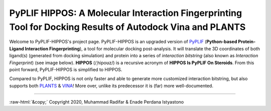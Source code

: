 PyPLIF HIPPOS: A Molecular Interaction Fingerprinting Tool for Docking Results of Autodock Vina and PLANTS
==========================================================================================================

.. image:: hippopotamus.png
	:alt: Icons made by Freepik from Flaticon is licensed by CC 3.0 BY
	:align: center
	:scale: 45%
	
.. raw:: html
	:file: docs/source/attribution-hippos.html

Welcome to PyPLIF-HIPPOS's project page. PyPLIF-HIPPOS is an upgraded version of `PyPLIF <https://github.com/radifar/pyplif/>`_ (**Python-based Protein-Ligand Interaction Fingerprinting**), a tool for molecular docking post-analysis. It will translate the 3D coordinates of both ligand(s) (generated from docking simulation) and protein into a series of *interaction bitstring* (also known as *Interaction Fingerprint*) (see image below). **HIPPOS** (/ˌhipoʊz/) is a recursive acronym of **HIPPOS Is PyPLIF On Steroids**. From this point forward, PyPLIF-HIPPOS is simplified to HIPPOS.

Compared to PyPLIF, HIPPOS is not only faster and able to generate more customized interaction bitstring, but also supports both `PLANTS <https://uni-tuebingen.de/fakultaeten/mathematisch-naturwissenschaftliche-fakultaet/fachbereiche/pharmazie-und-biochemie/pharmazie/pharmazeutische-chemie/pd-dr-t-exner/research/plants/>`_ & `VINA <http://vina.scripps.edu/>`_! More over, unlike its predecessor it is (far) more well-documented. 

.. image:: docs/source/pyplif-bioinformation-3D-to-1D.jpg
	:alt: PyPLIF output from PyPLIF publication
	:align: center

.. raw:: html
	:file: attribution-pyplif.html

-----

.. role::  raw-html(raw)
    :format: html
:raw-html:`&copy;` Copyright 2020, Muhammad Radifar & Enade Perdana Istyastono
